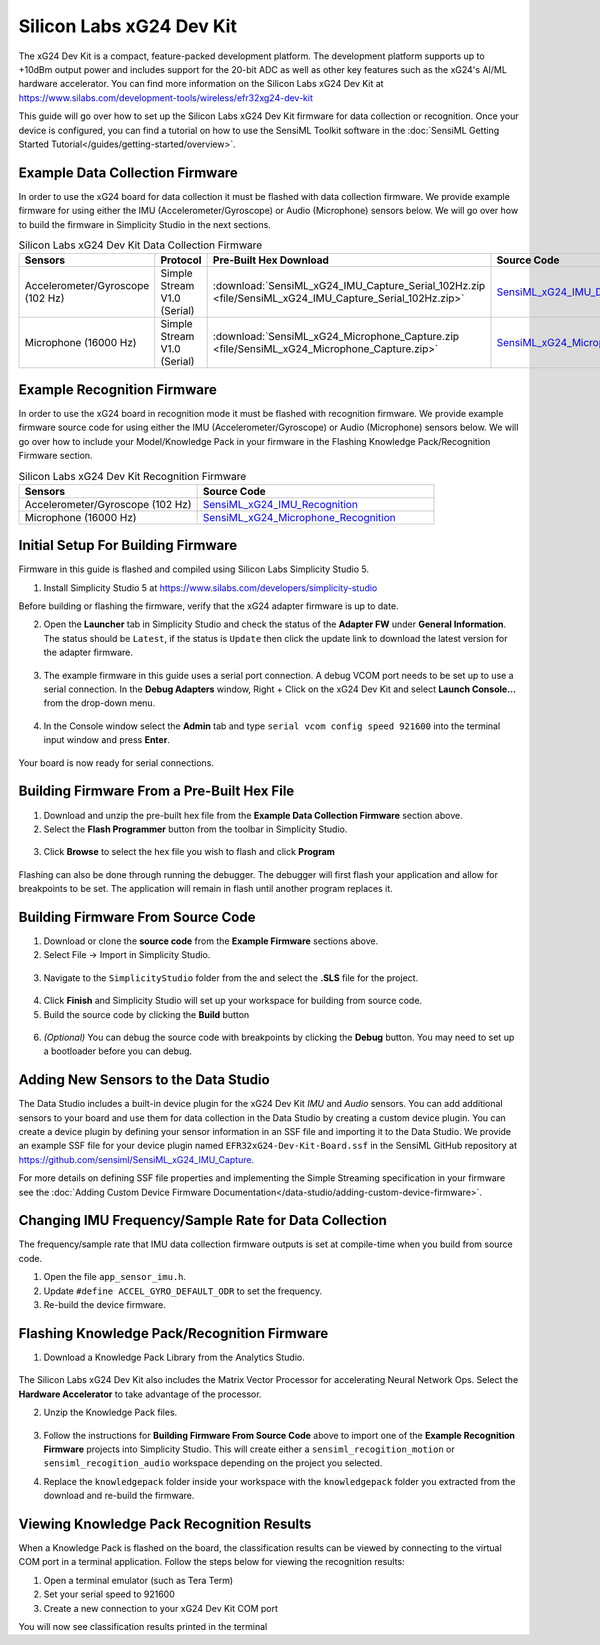 .. meta::
    :title: Firmware - Silicon Labs xG24 Dev Kit
    :description: Guide for flashing Silicon Labs xG24 Dev Kit firmware

=========================
Silicon Labs xG24 Dev Kit
=========================

.. figure:: /firmware/silicon-labs-xg24/img/xg24-dev-kit.png
    :align: center
    :alt: Silicon Labs xG24 Dev Kit

The xG24 Dev Kit is a compact, feature-packed development platform. The development platform supports up to +10dBm output power and includes support for the 20-bit ADC as well as other key features such as the xG24's AI/ML hardware accelerator. You can find more information on the Silicon Labs xG24 Dev Kit at `<https://www.silabs.com/development-tools/wireless/efr32xg24-dev-kit>`_

This guide will go over how to set up the Silicon Labs xG24 Dev Kit firmware for data collection or recognition. Once your device is configured, you can find a tutorial on how to use the SensiML Toolkit software in the :doc:`SensiML Getting Started Tutorial</guides/getting-started/overview>`.

Example Data Collection Firmware
--------------------------------

In order to use the xG24 board for data collection it must be flashed with data collection firmware. We provide example firmware for using either the IMU (Accelerometer/Gyroscope) or Audio (Microphone) sensors below. We will go over how to build the firmware in Simplicity Studio in the next sections.

.. list-table:: Silicon Labs xG24 Dev Kit Data Collection Firmware
   :widths: 35 25 35 10
   :header-rows: 1

   * - Sensors
     - Protocol
     - Pre-Built Hex Download
     - Source Code
   * - Accelerometer/Gyroscope (102 Hz)
     - Simple Stream V1.0 (Serial)
     - :download:`SensiML_xG24_IMU_Capture_Serial_102Hz.zip <file/SensiML_xG24_IMU_Capture_Serial_102Hz.zip>`
     - `SensiML_xG24_IMU_Data_Collection <https://github.com/sensiml/SensiML_xG24_IMU_Capture>`_
   * - Microphone (16000 Hz)
     - Simple Stream V1.0 (Serial)
     - :download:`SensiML_xG24_Microphone_Capture.zip <file/SensiML_xG24_Microphone_Capture.zip>`
     - `SensiML_xG24_Microphone_Data_Collection <https://github.com/sensiml/SensiML_xG24_Microphone_Capture>`_

Example Recognition Firmware
----------------------------

In order to use the xG24 board in recognition mode it must be flashed with recognition firmware. We provide example firmware source code for using either the IMU (Accelerometer/Gyroscope) or Audio (Microphone) sensors below. We will go over how to include your Model/Knowledge Pack in your firmware in the Flashing Knowledge Pack/Recognition Firmware section.

.. list-table:: Silicon Labs xG24 Dev Kit Recognition Firmware
   :widths: 45 60
   :header-rows: 1

   * - Sensors
     - Source Code
   * - Accelerometer/Gyroscope (102 Hz)
     - `SensiML_xG24_IMU_Recognition <https://github.com/sensiml/SensiML_xG24_IMU_Recognition>`_
   * - Microphone (16000 Hz)
     - `SensiML_xG24_Microphone_Recognition <https://github.com/sensiml/SensiML_xG24_Microphone_Recognition>`_


Initial Setup For Building Firmware
-----------------------------------

Firmware in this guide is flashed and compiled using Silicon Labs Simplicity Studio 5.

1. Install Simplicity Studio 5 at `<https://www.silabs.com/developers/simplicity-studio>`_

Before building or flashing the firmware, verify that the xG24 adapter firmware is up to date.

2. Open the **Launcher** tab in Simplicity Studio and check the status of the **Adapter FW** under **General Information**. The status should be ``Latest``, if the status is ``Update`` then click the update link to download the latest version for the adapter firmware.

.. figure:: /firmware/silicon-labs-xg24/img/adapter_firmware.png
    :align: center
    :alt: xG24 Dev Kit adapter firmware update

3. The example firmware in this guide uses a serial port connection. A debug VCOM port needs to be set up to use a serial connection. In the **Debug Adapters** window, Right + Click on the xG24 Dev Kit and select **Launch Console…** from the drop-down menu.

.. figure:: /firmware/silicon-labs-xg24/img/launch_console.png
    :align: center
    :alt: xG24 Dev Kit adapter console

4. In the Console window select the **Admin** tab and type ``serial vcom config speed 921600`` into the terminal input window and press **Enter**.

.. figure:: /firmware/silicon-labs-xg24/img/set_baud.png
    :align: center
    :alt: xG24 Dev Kit changing adapter vcom speed

Your board is now ready for serial connections.

Building Firmware From a Pre-Built Hex File
-------------------------------------------

1. Download and unzip the pre-built hex file from the **Example Data Collection Firmware** section above.

2. Select the **Flash Programmer** button from the toolbar in Simplicity Studio.

.. figure:: /firmware/silicon-labs-xg24/img/flash_programmer.png
    :align: center
    :alt: Selecting Flash Programmer tool button

3. Click **Browse** to select the hex file you wish to flash and click **Program**

.. figure:: /firmware/silicon-labs-xg24/img/flash_select_file.png
    :align: center
    :alt: Selecting File to Flash

Flashing can also be done through running the debugger. The debugger will first flash your application and allow for breakpoints to be set. The application will remain in flash until another program replaces it.


Building Firmware From Source Code
----------------------------------

1. Download or clone the **source code** from the **Example Firmware** sections above.

2. Select File -> Import in Simplicity Studio.

.. figure:: /firmware/silicon-labs-xg24/img/simplicity-studio-import1.png
    :align: center
    :alt: Simplicity Studio Import

3. Navigate to the ``SimplicityStudio`` folder from the and select the **.SLS** file for the project.

.. figure:: /firmware/silicon-labs-xg24/img/simplicity-studio-import2-dcl.png
    :align: center
    :alt: Simplicity Studio Import Data Studio

4. Click **Finish** and Simplicity Studio will set up your workspace for building from source code.

5. Build the source code by clicking the **Build** button

.. figure:: /firmware/silicon-labs-xg24/img/xg24-build.png
    :align: center

6. *(Optional)* You can debug the source code with breakpoints by clicking the **Debug** button. You may need to set up a bootloader before you can debug.

.. figure:: /firmware/silicon-labs-xg24/img/xg24-debug.png
    :align: center

Adding New Sensors to the Data Studio
-------------------------------------

The Data Studio includes a built-in device plugin for the xG24 Dev Kit *IMU* and *Audio* sensors. You can add additional sensors to your board and use them for data collection in the Data Studio by creating a custom device plugin. You can create a device plugin by defining your sensor information in an SSF file and importing it to the Data Studio. We provide an example SSF file for your device plugin named ``EFR32xG24-Dev-Kit-Board.ssf`` in the SensiML GitHub repository at `<https://github.com/sensiml/SensiML_xG24_IMU_Capture>`__.

For more details on defining SSF file properties and implementing the Simple Streaming specification in your firmware see the :doc:`Adding Custom Device Firmware Documentation</data-studio/adding-custom-device-firmware>`.

Changing IMU Frequency/Sample Rate for Data Collection
------------------------------------------------------

The frequency/sample rate that IMU data collection firmware outputs is set at compile-time when you build from source code.

1. Open the file ``app_sensor_imu.h``.

2. Update ``#define ACCEL_GYRO_DEFAULT_ODR`` to set the frequency.

3. Re-build the device firmware.

Flashing Knowledge Pack/Recognition Firmware
--------------------------------------------

1. Download a Knowledge Pack Library from the Analytics Studio.

.. figure:: /firmware/silicon-labs-xg24/img/download-silabs-xg24-kp.png
   :align: center

The Silicon Labs xG24 Dev Kit also includes the Matrix Vector Processor for accelerating Neural Network Ops. Select the **Hardware Accelerator** to take advantage of the processor.

2. Unzip the Knowledge Pack files.

.. figure:: /firmware/silicon-labs-xg24/img/extract-files.png
   :align: center

3. Follow the instructions for **Building Firmware From Source Code** above to import one of the **Example Recognition Firmware** projects into Simplicity Studio. This will create either a ``sensiml_recogition_motion`` or ``sensiml_recogition_audio`` workspace depending on the project you selected.

4. Replace the ``knowledgepack`` folder inside your workspace with the ``knowledgepack`` folder you extracted from the download and re-build the firmware.

   .. figure:: /firmware/silicon-labs-xg24/img/simplicity-studio-kp-folder.png
       :align: center
       :alt: Knowledge Pack folder in Simplicity Studio

Viewing Knowledge Pack Recognition Results
------------------------------------------

When a Knowledge Pack is flashed on the board, the classification results can be viewed by connecting to the virtual COM port in a terminal application. Follow the steps below for viewing the recognition results:

1. Open a terminal emulator (such as Tera Term)
2. Set your serial speed to 921600
3. Create a new connection to your xG24 Dev Kit COM port

You will now see classification results printed in the terminal
